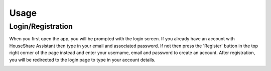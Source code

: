 Usage
=====

Login/Registration
------------------

When you first open the app, you will be prompted with the login screen. If you already have an account with HouseShare Assistant then type in your email and associated password.
If not then press the 'Register' button in the top right corner of the page instead and enter your username, email and password to create an account. After registration, you will be
redirected to the login page to type in your account details.

.. image:: images/login_page.png
    :alt: Login page of the web application that requires an email address and password

.. image:: images/registration_page.png
    :alt: Registration page of the web application that requires a username, email address and password
